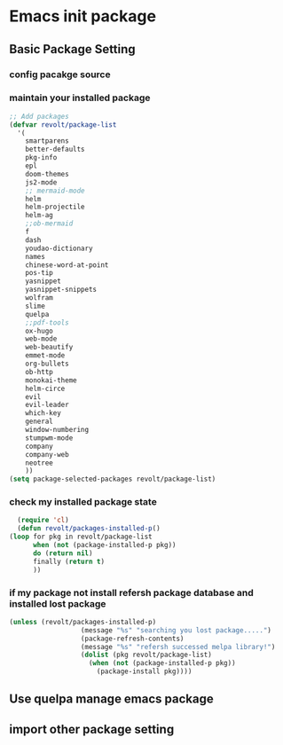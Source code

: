* Emacs init package
** Basic Package Setting
*** config pacakge source
   #+begin_src emacs-lisp :exports all :results output
       ;; Emacs package source
	 (require 'package)

	 ;;; slove contract melpa.gnu.org:443 question
	 ;; https://www.reddit.com/r/emacs/comments/cdei4p/failed_to_download_gnu_archive_bad_request/etw48ux
	 ;; https://stackoverflow.com/questions/29085937/package-refresh-contents-hangs-at-contacting-host-elpa-gnu-org80
	 ;(setq package-archives '(("gnu" . "http://elpa.gnu.org/packages/")
	 ; 			 ("marmalade" . "http://marmalade-repo.org/packages/")
	 ; 			 ("melpa" . "http://melpa.org/packages/")))

	 ;;; China Tuna Package Source
	 (setq package-archives '(("gnu"   . "http://mirrors.tuna.tsinghua.edu.cn/elpa/gnu/")
				  ("melpa" . "http://mirrors.tuna.tsinghua.edu.cn/elpa/melpa/")))

	 (let* ((no-ssl (and (memq system-type '(windows-nt ms-dos))
			     (not (gnutls-available-p))))
		(proto (if no-ssl "http" "https")))
	   (when no-ssl (warn "\
	 Your version of Emacs does not support SSL connections,
	 which is unsafe because it allows man-in-the-middle attacks.
	 There are two things you can do about this warning:
	 1. Install an Emacs version that does support SSL and be safe.
	 2. Remove this warning from your init file so you won't see it again."))
	   (add-to-list 'package-archives (cons "melpa" (concat proto "://melpa.org/packages/")) t)
	   ;; Comment/uncomment this line to enable MELPA Stable if desired.  See `package-archive-priorities`
	   ;; and `package-pinned-packages`. Most users will not need or want to do this.
	   ;;(add-to-list 'package-archives (cons "melpa-stable" (concat proto "://stable.melpa.org/packages/")) t)
	   )
   #+end_src

*** maintain your installed package
    #+begin_src emacs-lisp
      ;; Add packages
      (defvar revolt/package-list
	    '(
	      smartparens
	      better-defaults
	      pkg-info
	      epl
	      doom-themes
	      js2-mode
	      ;; mermaid-mode
	      helm
	      helm-projectile
	      helm-ag
	      ;;ob-mermaid
	      f
	      dash
	      youdao-dictionary
	      names
	      chinese-word-at-point
	      pos-tip
	      yasnippet
	      yasnippet-snippets
	      wolfram
	      slime
	      quelpa
	      ;;pdf-tools
	      ox-hugo
	      web-mode
	      web-beautify
	      emmet-mode
	      org-bullets
	      ob-http
	      monokai-theme
	      helm-circe
	      evil
	      evil-leader
	      which-key
	      general
	      window-numbering
	      stumpwm-mode
	      company
	      company-web
	      neotree
	      ))
      (setq package-selected-packages revolt/package-list)
       #+end_src
*** check my installed package state
    #+begin_src emacs-lisp
      (require 'cl)
      (defun revolt/packages-installed-p()
	(loop for pkg in revolt/package-list
	      when (not (package-installed-p pkg))
	      do (return nil)
	      finally (return t)
	      ))
    #+end_src
*** if my package not install refersh package database and installed lost package
    #+begin_src emacs-lisp
      (unless (revolt/packages-installed-p)
						(message "%s" "searching you lost package.....")
						(package-refresh-contents)
						(message "%s" "refersh successed melpa library!")
						(dolist (pkg revolt/package-list)
						  (when (not (package-installed-p pkg))
						    (package-install pkg))))

    #+end_src

*** COMMENT fetch the list of package available
    #+begin_src emacs-lisp :results output
      (unless package-archive-contents
	(package-refresh-contents))
    #+end_src
*** COMMENT list the packages you want & install the missing packages
    #+begin_src emacs-lisp :results output
      ; install the missing packages
      (dolist (revolt/package revolt/package-list)
	(unless (package-installed-p revolt/package)
	  (package-install package)))

      (require 'better-defaults)
    #+end_src
** Use quelpa manage emacs package
   #+begin_src emacs-lisp :exports all :results output
     ;; load another setting path
     (add-to-list 'load-path "~/.emacs.d/lisp")

     ;; use quelpa manage pacakge
     (unless (package-installed-p 'quelpa)
       (with-temp-buffer
	 (url-insert-file-contents "https://github.com/quelpa/quelpa/raw/master/quelpa.el")
	 (eval-buffer)
	 (quelpa-self-upgrade)))

     ;; another pacakge manage tools -- quelpa
     ;; (require 'init-quelpa "./quelpa/init-quelpa")

     (package-initialize) ;; You might already have this line
   #+end_src

** import other package setting
  #+begin_src emacs-lisp :exports all :results output
       ;; org setting
    (require 'init-org "./org/init-org")

    ;; customize
    (require 'ob-tangle)
    (org-babel-load-file "~/.emacs.d/lisp/customize/customize.org")

    ;(setq custom-file "~/.emacs.d/lisp/customize/customize.el")
    ;(if (file-exists-p custom-file)
    ;    (load-file custom-file))

    ;; utils settings
    (require 'init-utils "./utils/init-utils")

    ;; package manage tools
    ;;(require 'init-cask "./cask/init-cask")


    ;; import test module
    ;;(require 'init-test "./test/init-test")

    ;; customize keyboard macro
    (fset 'helloa
       (kmacro-lambda-form [?\( ?m ?e ?s ?s ?a ?g ?e ?  ?\" ?h ?e ?l ?l ?o ?\" ?\)] 0 "%d"))

    ;; my-command-line macro
    (fset 'my-comment-line
	  (kmacro-lambda-form [?» ?\C-u ?5 ?0 ?-] 0 "%d"))

    ;; convenient
    (defalias 'rs 'replace-string)
  #+end_src

  
